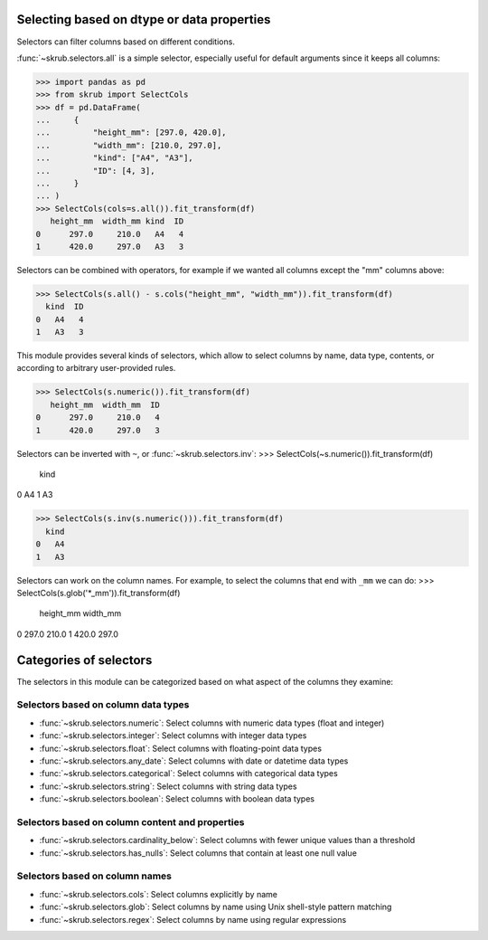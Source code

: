 Selecting based on dtype or data properties
-------------------------------------------
Selectors can filter columns based on different conditions.

:func:`~skrub.selectors.all` is a simple selector, especially useful for default
arguments since it keeps all columns:

>>> import pandas as pd
>>> from skrub import SelectCols
>>> df = pd.DataFrame(
...     {
...         "height_mm": [297.0, 420.0],
...         "width_mm": [210.0, 297.0],
...         "kind": ["A4", "A3"],
...         "ID": [4, 3],
...     }
... )
>>> SelectCols(cols=s.all()).fit_transform(df)
   height_mm  width_mm kind  ID
0      297.0     210.0   A4   4
1      420.0     297.0   A3   3

Selectors can be combined with operators, for example if we wanted all columns
except the "mm" columns above:

>>> SelectCols(s.all() - s.cols("height_mm", "width_mm")).fit_transform(df)
  kind  ID
0   A4   4
1   A3   3

This module provides several kinds of selectors, which allow to select columns by
name, data type, contents, or according to arbitrary user-provided rules.

>>> SelectCols(s.numeric()).fit_transform(df)
   height_mm  width_mm  ID
0      297.0     210.0   4
1      420.0     297.0   3

Selectors can be inverted with ``~``, or :func:`~skrub.selectors.inv`:
>>> SelectCols(~s.numeric()).fit_transform(df)
  kind
0   A4
1   A3

>>> SelectCols(s.inv(s.numeric())).fit_transform(df)
  kind
0   A4
1   A3


Selectors can work on the column names. For example, to select the columns that
end with ``_mm`` we can do:
>>> SelectCols(s.glob('*_mm')).fit_transform(df)
   height_mm  width_mm
0      297.0     210.0
1      420.0     297.0

Categories of selectors
-----------------------

The selectors in this module can be categorized based on what aspect of the columns
they examine:

Selectors based on column data types
^^^^^^^^^^^^^^^^^^^^^^^^^^^^^^^^^^^^

- :func:`~skrub.selectors.numeric`: Select columns with numeric data types (float and integer)
- :func:`~skrub.selectors.integer`: Select columns with integer data types
- :func:`~skrub.selectors.float`: Select columns with floating-point data types
- :func:`~skrub.selectors.any_date`: Select columns with date or datetime data types
- :func:`~skrub.selectors.categorical`: Select columns with categorical data types
- :func:`~skrub.selectors.string`: Select columns with string data types
- :func:`~skrub.selectors.boolean`: Select columns with boolean data types

Selectors based on column content and properties
^^^^^^^^^^^^^^^^^^^^^^^^^^^^^^^^^^^^^^^^^^^^^^^^

- :func:`~skrub.selectors.cardinality_below`: Select columns with fewer unique
  values than a threshold
- :func:`~skrub.selectors.has_nulls`: Select columns that contain at least one
  null value

Selectors based on column names
^^^^^^^^^^^^^^^^^^^^^^^^^^^^^^^

- :func:`~skrub.selectors.cols`: Select columns explicitly by name
- :func:`~skrub.selectors.glob`: Select columns by name using Unix shell-style
  pattern matching
- :func:`~skrub.selectors.regex`: Select columns by name using regular expressions
